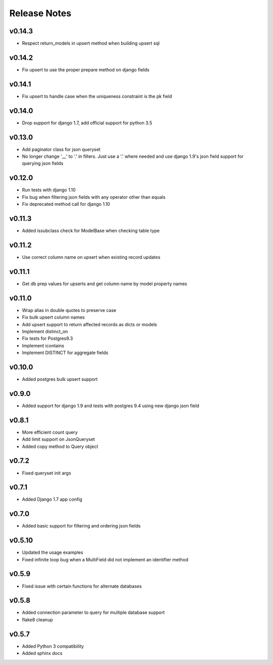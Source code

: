 Release Notes
=============

v0.14.3
-------
* Respect return_models in upsert method when building upsert sql

v0.14.2
-------
* Fix upsert to use the proper prepare method on django fields

v0.14.1
-------
* Fix upsert to handle case when the uniqueness constraint is the pk field

v0.14.0
-------
* Drop support for django 1.7, add official support for python 3.5

v0.13.0
-------
* Add paginator class for json queryset
* No longer change '__' to '.' in filters. Just use a '.' where needed and use django 1.9's json field support for querying json fields

v0.12.0
-------
* Run tests with django 1.10
* Fix bug when filtering json fields with any operator other than equals
* Fix deprecated method call for django 1.10

v0.11.3
-------
* Added issubclass check for ModelBase when checking table type

v0.11.2
-------
* Use correct column name on upsert when existing record updates

v0.11.1
-------
* Get db prep values for upserts and get column name by model property names

v0.11.0
-------
* Wrap alias in double quotes to preserve case
* Fix bulk upsert column names
* Add upsert support to return affected records as dicts or models
* Implement distinct_on
* Fix tests for Postgres9.3
* Implement icontains
* Implement DISTINCT for aggregate fields

v0.10.0
-------
* Added postgres bulk upsert support

v0.9.0
------
* Added support for django 1.9 and tests with postgres 9.4 using new django json field

v0.8.1
------
* More efficient count query
* Add limit support on JsonQueryset
* Added copy method to Query object

v0.7.2
------
* Fixed queryset init args

v0.7.1
------
* Added Django 1.7 app config

v0.7.0
------
* Added basic support for filtering and ordering json fields

v0.5.10
-------
* Updated the usage examples
* Fixed infinite loop bug when a MultiField did not implement an identifier method

v0.5.9
------
* Fixed issue with certain functions for alternate databases

v0.5.8
------

* Added connection parameter to query for multiple database support
* flake8 cleanup

v0.5.7
------

* Added Python 3 compatibility
* Added sphinx docs
